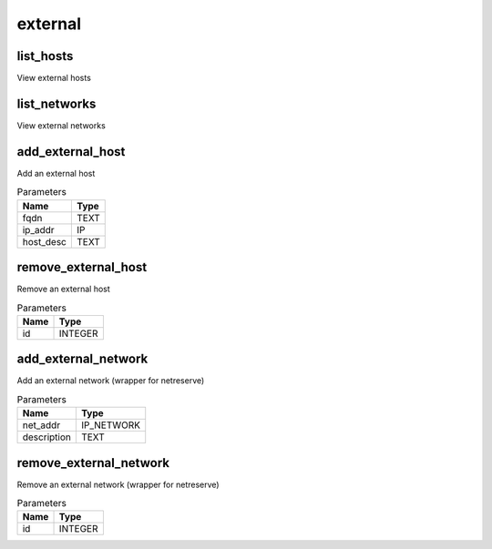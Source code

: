 .. _module-external:

external
========

    
list_hosts
^^^^^^^^^^

View external hosts

list_networks
^^^^^^^^^^^^^

View external networks

add_external_host
^^^^^^^^^^^^^^^^^

Add an external host

..  csv-table:: Parameters
    :header: "Name", "Type"

    "fqdn","TEXT"
    "ip_addr","IP"
    "host_desc","TEXT"

remove_external_host
^^^^^^^^^^^^^^^^^^^^

Remove an external host

..  csv-table:: Parameters
    :header: "Name", "Type"

    "id","INTEGER"

add_external_network
^^^^^^^^^^^^^^^^^^^^

Add an external network (wrapper for netreserve)

..  csv-table:: Parameters
    :header: "Name", "Type"

    "net_addr","IP_NETWORK"
    "description","TEXT"

remove_external_network
^^^^^^^^^^^^^^^^^^^^^^^

Remove an external network (wrapper for netreserve)

..  csv-table:: Parameters
    :header: "Name", "Type"

    "id","INTEGER"

